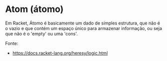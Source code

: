 * Atom (átomo)

Em Racket, Átomo é basicamente um dado de simples estrutura, que não é o vazio e que contém um espaço único para armazenar informação, ou seja que não é o 'empty' ou uma 'cons'.

Fonte:
- https://docs.racket-lang.org/heresy/logic.html